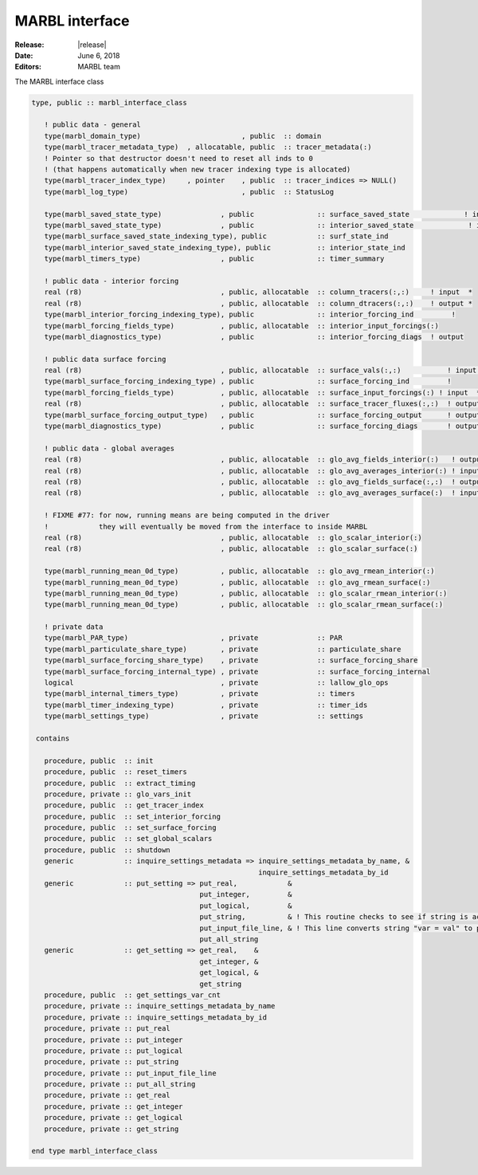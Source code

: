 .. _marbl-interface:

===============
MARBL interface
===============

:Release: |release|
:Date: June 6, 2018
:Editors: MARBL team


The MARBL interface class

.. code-block:: fortran

  type, public :: marbl_interface_class

     ! public data - general
     type(marbl_domain_type)                        , public  :: domain
     type(marbl_tracer_metadata_type)  , allocatable, public  :: tracer_metadata(:)
     ! Pointer so that destructor doesn't need to reset all inds to 0
     ! (that happens automatically when new tracer indexing type is allocated)
     type(marbl_tracer_index_type)     , pointer    , public  :: tracer_indices => NULL()
     type(marbl_log_type)                           , public  :: StatusLog

     type(marbl_saved_state_type)              , public               :: surface_saved_state             ! input/output
     type(marbl_saved_state_type)              , public               :: interior_saved_state             ! input/output
     type(marbl_surface_saved_state_indexing_type), public            :: surf_state_ind
     type(marbl_interior_saved_state_indexing_type), public           :: interior_state_ind
     type(marbl_timers_type)                   , public               :: timer_summary

     ! public data - interior forcing
     real (r8)                                 , public, allocatable  :: column_tracers(:,:)     ! input  *
     real (r8)                                 , public, allocatable  :: column_dtracers(:,:)    ! output *
     type(marbl_interior_forcing_indexing_type), public               :: interior_forcing_ind         !
     type(marbl_forcing_fields_type)           , public, allocatable  :: interior_input_forcings(:)
     type(marbl_diagnostics_type)              , public               :: interior_forcing_diags  ! output

     ! public data surface forcing
     real (r8)                                 , public, allocatable  :: surface_vals(:,:)           ! input  *
     type(marbl_surface_forcing_indexing_type) , public               :: surface_forcing_ind         !
     type(marbl_forcing_fields_type)           , public, allocatable  :: surface_input_forcings(:) ! input  *
     real (r8)                                 , public, allocatable  :: surface_tracer_fluxes(:,:)  ! output *
     type(marbl_surface_forcing_output_type)   , public               :: surface_forcing_output      ! output
     type(marbl_diagnostics_type)              , public               :: surface_forcing_diags       ! output

     ! public data - global averages
     real (r8)                                 , public, allocatable  :: glo_avg_fields_interior(:)   ! output (nfields)
     real (r8)                                 , public, allocatable  :: glo_avg_averages_interior(:) ! input (nfields)
     real (r8)                                 , public, allocatable  :: glo_avg_fields_surface(:,:)  ! output (num_elements,nfields)
     real (r8)                                 , public, allocatable  :: glo_avg_averages_surface(:)  ! input (nfields)

     ! FIXME #77: for now, running means are being computed in the driver
     !            they will eventually be moved from the interface to inside MARBL
     real (r8)                                 , public, allocatable  :: glo_scalar_interior(:)
     real (r8)                                 , public, allocatable  :: glo_scalar_surface(:)

     type(marbl_running_mean_0d_type)          , public, allocatable  :: glo_avg_rmean_interior(:)
     type(marbl_running_mean_0d_type)          , public, allocatable  :: glo_avg_rmean_surface(:)
     type(marbl_running_mean_0d_type)          , public, allocatable  :: glo_scalar_rmean_interior(:)
     type(marbl_running_mean_0d_type)          , public, allocatable  :: glo_scalar_rmean_surface(:)

     ! private data
     type(marbl_PAR_type)                      , private              :: PAR
     type(marbl_particulate_share_type)        , private              :: particulate_share
     type(marbl_surface_forcing_share_type)    , private              :: surface_forcing_share
     type(marbl_surface_forcing_internal_type) , private              :: surface_forcing_internal
     logical                                   , private              :: lallow_glo_ops
     type(marbl_internal_timers_type)          , private              :: timers
     type(marbl_timer_indexing_type)           , private              :: timer_ids
     type(marbl_settings_type)                 , private              :: settings

   contains

     procedure, public  :: init
     procedure, public  :: reset_timers
     procedure, public  :: extract_timing
     procedure, private :: glo_vars_init
     procedure, public  :: get_tracer_index
     procedure, public  :: set_interior_forcing
     procedure, public  :: set_surface_forcing
     procedure, public  :: set_global_scalars
     procedure, public  :: shutdown
     generic            :: inquire_settings_metadata => inquire_settings_metadata_by_name, &
                                                        inquire_settings_metadata_by_id
     generic            :: put_setting => put_real,            &
                                          put_integer,         &
                                          put_logical,         &
                                          put_string,          & ! This routine checks to see if string is actually an array
                                          put_input_file_line, & ! This line converts string "var = val" to proper put()
                                          put_all_string
     generic            :: get_setting => get_real,    &
                                          get_integer, &
                                          get_logical, &
                                          get_string
     procedure, public  :: get_settings_var_cnt
     procedure, private :: inquire_settings_metadata_by_name
     procedure, private :: inquire_settings_metadata_by_id
     procedure, private :: put_real
     procedure, private :: put_integer
     procedure, private :: put_logical
     procedure, private :: put_string
     procedure, private :: put_input_file_line
     procedure, private :: put_all_string
     procedure, private :: get_real
     procedure, private :: get_integer
     procedure, private :: get_logical
     procedure, private :: get_string

  end type marbl_interface_class
